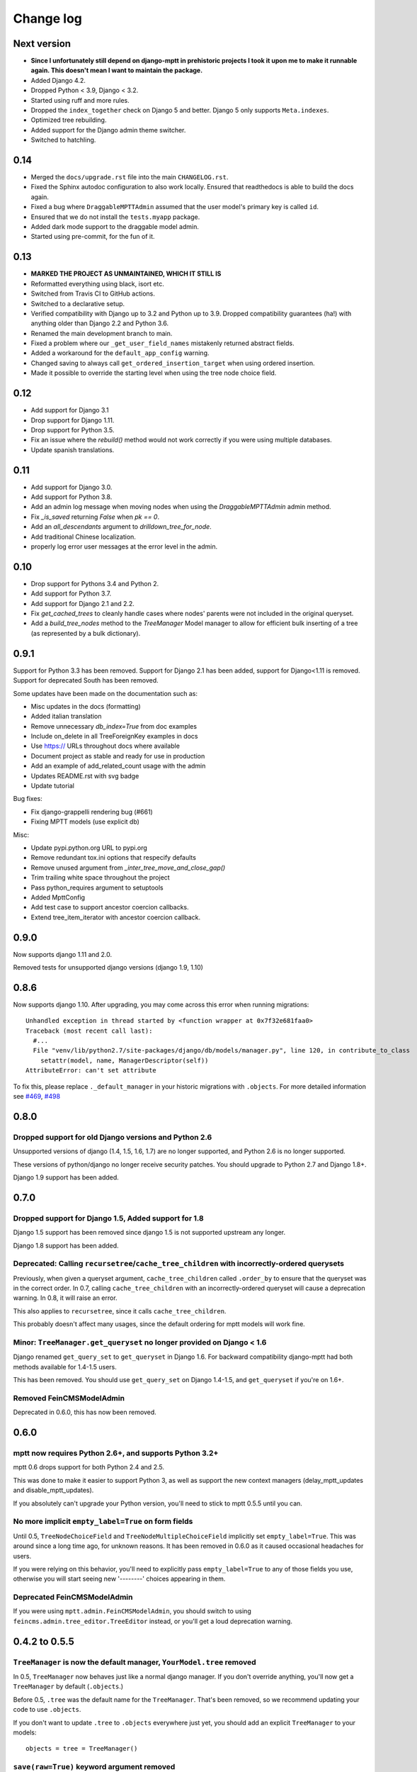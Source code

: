 ==========
Change log
==========

Next version
============

- **Since I unfortunately still depend on django-mptt in prehistoric projects I
  took it upon me to make it runnable again. This doesn't mean I want to
  maintain the package.**
- Added Django 4.2.
- Dropped Python < 3.9, Django < 3.2.
- Started using ruff and more rules.
- Dropped the ``index_together`` check on Django 5 and better. Django 5 only
  supports ``Meta.indexes``.
- Optimized tree rebuilding.
- Added support for the Django admin theme switcher.
- Switched to hatchling.


0.14
====

- Merged the ``docs/upgrade.rst`` file into the main ``CHANGELOG.rst``.
- Fixed the Sphinx autodoc configuration to also work locally. Ensured that
  readthedocs is able to build the docs again.
- Fixed a bug where ``DraggableMPTTAdmin`` assumed that the user model's
  primary key is called ``id``.
- Ensured that we do not install the ``tests.myapp`` package.
- Added dark mode support to the draggable model admin.
- Started using pre-commit, for the fun of it.


0.13
====

- **MARKED THE PROJECT AS UNMAINTAINED, WHICH IT STILL IS**
- Reformatted everything using black, isort etc.
- Switched from Travis CI to GitHub actions.
- Switched to a declarative setup.
- Verified compatibility with Django up to 3.2 and Python up to 3.9. Dropped
  compatibility guarantees (ha!) with anything older than Django 2.2 and Python
  3.6.
- Renamed the main development branch to main.
- Fixed a problem where our ``_get_user_field_names`` mistakenly returned
  abstract fields.
- Added a workaround for the ``default_app_config`` warning.
- Changed saving to always call ``get_ordered_insertion_target`` when using
  ordered insertion.
- Made it possible to override the starting level when using the tree node
  choice field.


0.12
====

- Add support for Django 3.1
- Drop support for Django 1.11.
- Drop support for Python 3.5.
- Fix an issue where the `rebuild()` method would not work correctly if you were using multiple databases.
- Update spanish translations.

0.11
====

- Add support for Django 3.0.
- Add support for Python 3.8.
- Add an admin log message when moving nodes when using the `DraggableMPTTAdmin` admin method.
- Fix `_is_saved` returning `False` when `pk == 0`.
- Add an `all_descendants` argument to `drilldown_tree_for_node`.
- Add traditional Chinese localization.
- properly log error user messages at the error level in the admin.

0.10
====

- Drop support for Pythons 3.4 and Python 2.
- Add support for Python 3.7.
- Add support for Django 2.1 and 2.2.
- Fix `get_cached_trees` to cleanly handle cases where nodes' parents were not included in the original queryset.
- Add a `build_tree_nodes` method to the `TreeManager` Model manager to allow for efficient bulk inserting of a tree (as represented by a bulk dictionary).

0.9.1
=====

Support for Python 3.3 has been removed.
Support for Django 2.1 has been added, support for Django<1.11 is removed.
Support for deprecated South has been removed.

Some updates have been made on the documentation such as:

- Misc updates in the docs (formatting)
- Added italian translation
- Remove unnecessary `db_index=True` from doc examples
- Include on_delete in all TreeForeignKey examples in docs
- Use https:// URLs throughout docs where available
- Document project as stable and ready for use in production
- Add an example of add_related_count usage with the admin
- Updates README.rst with svg badge
- Update tutorial

Bug fixes:

- Fix django-grappelli rendering bug (#661)
- Fixing MPTT models (use explicit db)

Misc:

- Update pypi.python.org URL to pypi.org
- Remove redundant tox.ini options that respecify defaults
- Remove unused argument from `_inter_tree_move_and_close_gap()`
- Trim trailing white space throughout the project
- Pass python_requires argument to setuptools
- Added MpttConfig
- Add test case to support ancestor coercion callbacks.
- Extend tree_item_iterator with ancestor coercion callback.

0.9.0
=====

Now supports django 1.11 and 2.0.

Removed tests for unsupported django versions (django 1.9, 1.10)

0.8.6
=====

Now supports django 1.10. After upgrading, you may come across this error when running migrations::

    Unhandled exception in thread started by <function wrapper at 0x7f32e681faa0>
    Traceback (most recent call last):
      #...
      File "venv/lib/python2.7/site-packages/django/db/models/manager.py", line 120, in contribute_to_class
        setattr(model, name, ManagerDescriptor(self))
    AttributeError: can't set attribute

To fix this, please replace ``._default_manager`` in your historic migrations with ``.objects``. For more detailed information see `#469`_, `#498`_

.. _`#469`: https://github.com/django-mptt/django-mptt/issues/469
.. _`#498`: https://github.com/django-mptt/django-mptt/issues/498

0.8.0
=====

Dropped support for old Django versions and Python 2.6
~~~~~~~~~~~~~~~~~~~~~~~~~~~~~~~~~~~~~~~~~~~~~~~~~~~~~~

Unsupported versions of django (1.4, 1.5, 1.6, 1.7) are no longer supported, and Python 2.6 is no longer supported.

These versions of python/django no longer receive security patches. You should upgrade to Python 2.7 and Django 1.8+.

Django 1.9 support has been added.

0.7.0
=====

Dropped support for Django 1.5, Added support for 1.8
~~~~~~~~~~~~~~~~~~~~~~~~~~~~~~~~~~~~~~~~~~~~~~~~~~~~~

Django 1.5 support has been removed since django 1.5 is not supported upstream any longer.

Django 1.8 support has been added.

Deprecated: Calling ``recursetree``/``cache_tree_children`` with incorrectly-ordered querysets
~~~~~~~~~~~~~~~~~~~~~~~~~~~~~~~~~~~~~~~~~~~~~~~~~~~~~~~~~~~~~~~~~~~~~~~~~~~~~~~~~~~~~~~~~~~~~~

Previously, when given a queryset argument, ``cache_tree_children`` called ``.order_by`` to ensure that the queryset
was in the correct order. In 0.7, calling ``cache_tree_children`` with an incorrectly-ordered queryset will cause a deprecation warning. In 0.8, it will raise an error.

This also applies to ``recursetree``, since it calls ``cache_tree_children``.

This probably doesn't affect many usages, since the default ordering for mptt models will work fine.

Minor: ``TreeManager.get_queryset`` no longer provided on Django < 1.6
~~~~~~~~~~~~~~~~~~~~~~~~~~~~~~~~~~~~~~~~~~~~~~~~~~~~~~~~~~~~~~~~~~~~~~

Django renamed ``get_query_set`` to ``get_queryset`` in Django 1.6. For backward compatibility django-mptt had both methods
available for 1.4-1.5 users.

This has been removed. You should use ``get_query_set`` on Django 1.4-1.5, and ``get_queryset`` if you're on 1.6+.

Removed FeinCMSModelAdmin
~~~~~~~~~~~~~~~~~~~~~~~~~

Deprecated in 0.6.0, this has now been removed.

0.6.0
=====

mptt now requires Python 2.6+, and supports Python 3.2+
~~~~~~~~~~~~~~~~~~~~~~~~~~~~~~~~~~~~~~~~~~~~~~~~~~~~~~~

mptt 0.6 drops support for both Python 2.4 and 2.5.

This was done to make it easier to support Python 3, as well as support the new context managers (delay_mptt_updates and disable_mptt_updates).

If you absolutely can't upgrade your Python version, you'll need to stick to mptt 0.5.5 until you can.

No more implicit ``empty_label=True`` on form fields
~~~~~~~~~~~~~~~~~~~~~~~~~~~~~~~~~~~~~~~~~~~~~~~~~~~~

Until 0.5, ``TreeNodeChoiceField`` and ``TreeNodeMultipleChoiceField`` implicitly set ``empty_label=True``.
This was around since a long time ago, for unknown reasons. It has been removed in 0.6.0 as it caused occasional headaches for users.

If you were relying on this behavior, you'll need to explicitly pass ``empty_label=True`` to any of those fields you use,
otherwise you will start seeing new '--------' choices appearing in them.

Deprecated FeinCMSModelAdmin
~~~~~~~~~~~~~~~~~~~~~~~~~~~~

If you were using ``mptt.admin.FeinCMSModelAdmin``, you should switch to using
``feincms.admin.tree_editor.TreeEditor`` instead, or you'll get a loud deprecation warning.

0.4.2 to 0.5.5
==============

``TreeManager`` is now the default manager, ``YourModel.tree`` removed
~~~~~~~~~~~~~~~~~~~~~~~~~~~~~~~~~~~~~~~~~~~~~~~~~~~~~~~~~~~~~~~~~~~~~~

In 0.5, ``TreeManager`` now behaves just like a normal django manager. If you don't override anything,
you'll now get a ``TreeManager`` by default (``.objects``.)

Before 0.5, ``.tree`` was the default name for the ``TreeManager``. That's been removed, so we recommend
updating your code to use ``.objects``.

If you don't want to update ``.tree`` to ``.objects`` everywhere just yet, you should add an explicit ``TreeManager``
to your models::

    objects = tree = TreeManager()

``save(raw=True)`` keyword argument removed
~~~~~~~~~~~~~~~~~~~~~~~~~~~~~~~~~~~~~~~~~~~

In earlier versions, MPTTModel.save() had a ``raw`` keyword argument.
If True, the MPTT fields would not be updated during the save.
This (undocumented) argument has now been removed.

``_meta`` attributes moved to ``_mptt_meta``
~~~~~~~~~~~~~~~~~~~~~~~~~~~~~~~~~~~~~~~~~~~~

In 0.4, we deprecated all these attributes on model._meta. These have now been removed::

    MyModel._meta.left_attr
    MyModel._meta.right_attr
    MyModel._meta.tree_id_attr
    MyModel._meta.level_attr
    MyModel._meta.tree_manager_attr
    MyModel._meta.parent_attr
    MyModel._meta.order_insertion_by

If you're still using any of these, you'll need to update by simply renaming ``_meta`` to ``_mptt_meta``.

Running the tests
~~~~~~~~~~~~~~~~~

Tests are now run with::

    cd tests/
    ./runtests.sh

The previous method (``python setup.py test``) no longer works since we switched to plain distutils.

0.3 to 0.4.2
============


Model changes
~~~~~~~~~~~~~

MPTT attributes on ``MyModel._meta`` deprecated, moved to ``MyModel._mptt_meta``
----------------------------------------------------------------------------------

Most people won't need to worry about this, but if you're using any of the following, note that these are deprecated and will be removed in 0.5::

    MyModel._meta.left_attr
    MyModel._meta.right_attr
    MyModel._meta.tree_id_attr
    MyModel._meta.level_attr
    MyModel._meta.tree_manager_attr
    MyModel._meta.parent_attr
    MyModel._meta.order_insertion_by

They'll continue to work as previously for now, but you should upgrade your code if you can. Simply replace ``_meta`` with ``_mptt_meta``.


Use model inheritance where possible
------------------------------------

The preferred way to do model registration in ``django-mptt`` 0.4 is via model inheritance.

Suppose you start with this::

    class Node(models.Model):
        ...

    mptt.register(Node, order_insertion_by=['name'], parent_attr='padre')


First, Make your model a subclass of ``MPTTModel``, instead of ``models.Model``::

    from mptt.models import MPTTModel

    class Node(MPTTModel):
        ...

Then remove your call to ``mptt.register()``. If you were passing it keyword arguments, you should add them to an ``MPTTMeta`` inner class on the model::

    class Node(MPTTModel):
        ...
        class MPTTMeta:
            order_insertion_by = ['name']
            parent_attr = 'padre'

If necessary you can still use ``mptt.register``. It was removed in 0.4.0 but restored in 0.4.2, since people reported use cases that didn't work without it.)

For instance, if you need to register models where the code isn't under your control, you'll need to use ``mptt.register()``.

Behind the scenes, ``mptt.register()`` in 0.4 will actually add MPTTModel to ``Node.__bases__``,
thus achieving the same result as subclassing ``MPTTModel``.
If you're already inheriting from something other than ``Model``, that means multiple inheritance.

You're probably all upgraded at this point :) A couple more notes for more complex scenarios:


More complicated scenarios
~~~~~~~~~~~~~~~~~~~~~~~~~~

What if I'm already inheriting from something?
----------------------------------------------

If your model is already a subclass of an abstract model, you should use multiple inheritance::

    class Node(MPTTModel, ParentModel):
        ...

You should always put MPTTModel as the first model base. This is because there's some
complicated metaclass stuff going on behind the scenes, and if Django's model metaclass
gets called before the MPTT one, strange things can happen.

Isn't multiple inheritance evil? Well, maybe. However, the
`Django model docs`_ don't forbid this, and as long as your other model doesn't have conflicting methods, it should be fine.

.. note::
   As always when dealing with multiple inheritance, approach with a bit of caution.

   Our brief testing says it works, but if you find that the Django internals are somehow
   breaking this approach for you, please `create an issue`_ with specifics.

.. _`create an issue`: https://github.com/django-mptt/django-mptt/issues
.. _`Django model docs`: https://docs.djangoproject.com/en/dev/topics/db/models/#multiple-inheritance


Compatibility with 0.3
----------------------

``MPTTModel`` was added in 0.4. If you're writing a library or reusable app that needs to work with 0.3,
you should use the ``mptt.register()`` function instead, as above.
